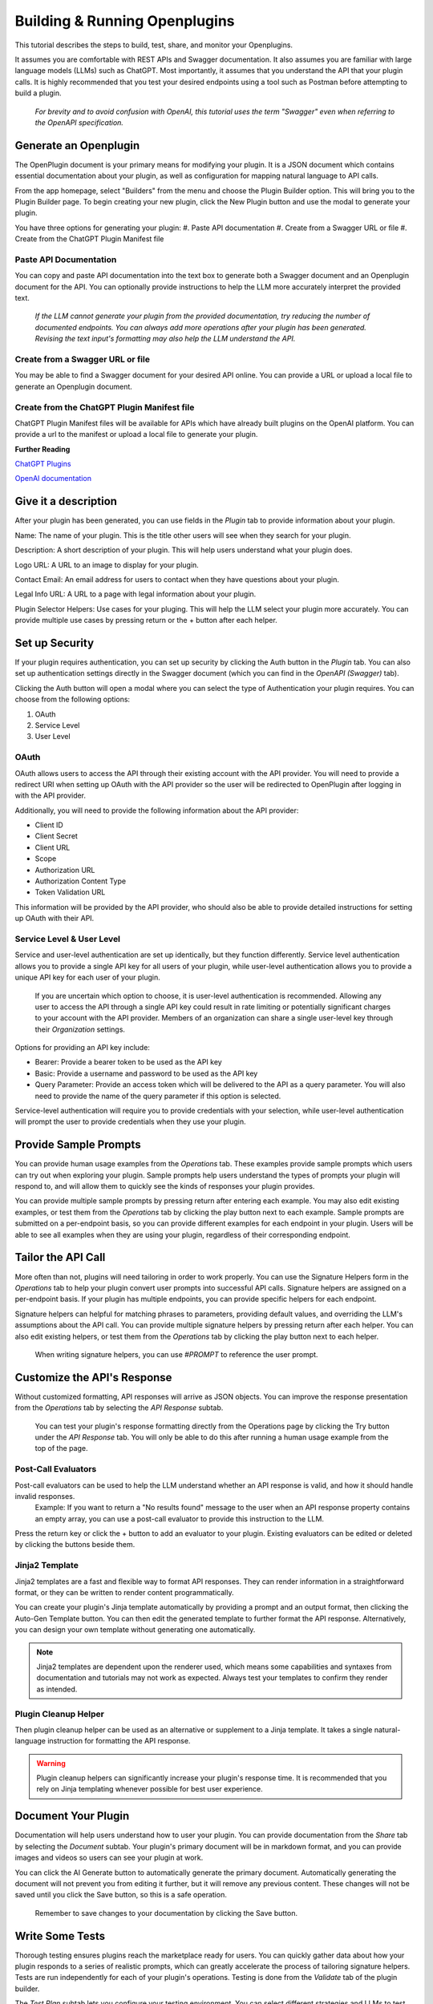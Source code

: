 ==============================
Building & Running Openplugins
==============================

.. TO DO
  .. add pics

.. CONFIRM
  .. house rules for "OpenPlugin" vs "Openplugin" vs "openplugin" vs "plugin"

This tutorial describes the steps to build, test, share, and monitor your Openplugins. 

It assumes you are comfortable with REST APIs and Swagger documentation. It also assumes you are familiar with large language models (LLMs) such as ChatGPT. Most importantly, it assumes that you understand the API that your plugin calls. It is highly recommended that you test your desired endpoints using a tool such as Postman before attempting to build a plugin.

  *For brevity and to avoid confusion with OpenAI, this tutorial uses the term "Swagger" even when referring to the OpenAPI specification.*



Generate an Openplugin
======================
The OpenPlugin document is your primary means for modifying your plugin. It is a JSON document which contains essential documentation about your plugin, as well as configuration for mapping natural language to API calls.

From the app homepage, select "Builders" from the menu and choose the Plugin Builder option. This will bring you to the Plugin Builder page. To begin creating your new plugin, click the New Plugin button and use the modal to generate your plugin.

You have three options for generating your plugin:
#. Paste API documentation
#. Create from a Swagger URL or file 
#. Create from the ChatGPT Plugin Manifest file 

Paste API Documentation 
-----------------------
You can copy and paste API documentation into the text box to generate both a Swagger document and an Openplugin document for the API. You can optionally provide instructions to help the LLM more accurately interpret the provided text.
  
  *If the LLM cannot generate your plugin from the provided documentation, try reducing the number of documented endpoints. You can always add more operations after your plugin has been generated. Revising the text input's formatting may also help the LLM understand the API.*

Create from a Swagger URL or file
---------------------------------
You may be able to find a Swagger document for your desired API online. You can provide a URL or upload a local file to generate an Openplugin document.

Create from the ChatGPT Plugin Manifest file
--------------------------------------------
..
  - (12-06-23) current list: Expedia, FiscalNote, Instacart, KAYAK, Klarna, Milo, OpenTable, Shopify, Slack, Speak, Wolfram, and Zapier
..
ChatGPT Plugin Manifest files will be available for APIs which have already built plugins on the OpenAI platform. You can provide a url to the manifest or upload a local file to generate your plugin.

**Further Reading**

`ChatGPT Plugins <https://openai.com/blog/chatgpt-plugins/>`_

`OpenAI documentation <https://platform.openai.com/docs/plugins/getting-started/plugin-manifest/>`_


Give it a description
=====================
After your plugin has been generated, you can use fields in the *Plugin* tab to provide information about your plugin. 

Name: The name of your plugin. This is the title other users will see when they search for your plugin.

Description: A short description of your plugin. This will help users understand what your plugin does.

Logo URL: A URL to an image to display for your plugin.

Contact Email: An email address for users to contact when they have questions about your plugin.

Legal Info URL: A URL to a page with legal information about your plugin.

Plugin Selector Helpers: Use cases for your pluging. This will help the LLM select your plugin more accurately. You can provide multiple use cases by pressing return or the + button after each helper.


Set up Security
===============
If your plugin requires authentication, you can set up security by clicking the Auth button in the *Plugin* tab. You can also set up authentication settings directly in the Swagger document (which you can find in the *OpenAPI (Swagger)* tab).

Clicking the Auth button will open a modal where you can select the type of Authentication your plugin requires. You can choose from the following options:

#. OAuth
#. Service Level
#. User Level

OAuth
-----
OAuth allows users to access the API through their existing account with the API provider. You will need to provide a redirect URI when setting up OAuth with the API provider so the user will be redirected to OpenPlugin after logging in with the API provider.

Additionally, you will need to provide the following information about the API provider:

* Client ID
* Client Secret
* Client URL 
* Scope
* Authorization URL 
* Authorization Content Type 
* Token Validation URL 

This information will be provided by the API provider, who should also be able to provide detailed instructions for setting up OAuth with their API.

Service Level & User Level
--------------------------
Service and user-level authentication are set up identically, but they function differently. Service level authentication allows you to provide a single API key for all users of your plugin, while user-level authentication allows you to provide a unique API key for each user of your plugin.

  If you are uncertain which option to choose, it is user-level authentication is recommended. Allowing any user to access the API through a single API key could result in rate limiting or potentially significant charges to your account with the API provider. Members of an organization can share a single user-level key through their *Organization* settings.

Options for providing an API key include:

* Bearer: Provide a bearer token to be used as the API key
* Basic: Provide a username and password to be used as the API key
* Query Parameter: Provide an access token which will be delivered to the API as a query parameter. You will also need to provide the name of the query parameter if this option is selected.

Service-level authentication will require you to provide credentials with your selection, while user-level authentication will prompt the user to provide credentials when they use your plugin.


Provide Sample Prompts
====================
You can provide human usage examples from the *Operations* tab. These examples provide sample prompts which users can try out when exploring your plugin. Sample prompts help users understand the types of prompts your plugin will respond to, and will allow them to quickly see the kinds of responses your plugin provides.

You can provide multiple sample prompts by pressing return after entering each example. You may also edit existing examples, or test them from the *Operations* tab by clicking the play button next to each example. Sample prompts are submitted on a per-endpoint basis, so you can provide different examples for each endpoint in your plugin. Users will be able to see all examples when they are using your plugin, regardless of their corresponding endpoint.


Tailor the API Call
===================
More often than not, plugins will need tailoring in order to work properly. You can use the Signature Helpers form in the *Operations* tab to help your plugin convert user prompts into successful API calls. Signature helpers are assigned on a per-endpoint basis. If your plugin has multiple endpoints, you can provide specific helpers for each endpoint. 

Signature helpers can helpful for matching phrases to parameters, providing default values, and overriding the LLM's assumptions about the API call. You can provide multiple signature helpers by pressing return after each helper. You can also edit existing helpers, or test them from the *Operations* tab by clicking the play button next to each helper.

  When writing signature helpers, you can use *#PROMPT* to reference the user prompt.


Customize the API's Response
============================
Without customized formatting, API responses will arrive as JSON objects. You can improve the response presentation from the *Operations* tab by selecting the *API Response* subtab.

  You can test your plugin's response formatting directly from the Operations page by clicking the Try button under the *API Response* tab. You will only be able to do this after running a human usage example from the top of the page.

Post-Call Evaluators
--------------------
Post-call evaluators can be used to help the LLM understand whether an API response is valid, and how it should handle invalid responses. 
  Example: If you want to return a "No results found" message to the user when an API response property contains an empty array, you can use a post-call evaluator to provide this instruction to the LLM.

Press the return key or click the + button to add an evaluator to your plugin. Existing evaluators can be edited or deleted by clicking the buttons beside them.

Jinja2 Template
---------------
Jinja2 templates are a fast and flexible way to format API responses. They can render information in a straightforward format, or they can be written to render content programmatically.

You can create your plugin's Jinja template automatically by providing a prompt and an output format, then clicking the Auto-Gen Template button. You can then edit the generated template to further format the API response. Alternatively, you can design your own template without generating one automatically.

.. note::
  Jinja2 templates are dependent upon the renderer used, which means some capabilities and syntaxes from documentation and tutorials may not work as expected. Always test your templates to confirm they render as intended.


Plugin Cleanup Helper 
---------------------
Then plugin cleanup helper can be used as an alternative or supplement to a Jinja template. It takes a single natural-language instruction for formatting the API response.

.. warning::
  Plugin cleanup helpers can significantly increase your plugin's response time. It is recommended that you rely on Jinja templating whenever possible for best user experience.


Document Your Plugin
====================
Documentation will help users understand how to user your plugin. You can provide documentation from the *Share* tab by selecting the *Document* subtab. Your plugin's primary document will be in markdown format, and you can provide images and videos so users can see your plugin at work.

You can click the AI Generate button to automatically generate the primary document. Automatically generating the document will not prevent you from editing it further, but it will remove any previous content. These changes will not be saved until you click the Save button, so this is a safe operation.

  Remember to save changes to your documentation by clicking the Save button.


Write Some Tests
================
Thorough testing ensures plugins reach the marketplace ready for users. You can quickly gather data about how your plugin responds to a series of realistic prompts, which can greatly accelerate the process of tailoring signature helpers. Tests are run independently for each of your plugin's operations. Testing is done from the *Validate* tab of the plugin builder. 

The *Test Plan* subtab lets you configure your testing environment. You can select different strategies and LLMs to test your plugin against to determine which environments garner the best results. Testing more strategies and LLMs at a time will slow down results, but will give you side-by-side information about how successful your plugin is with each tool. The banner at the top of the tab will keep track of how many permutations will run in your current configuration.
.. languages // currently locked and I have no formal info on it

You can generate your test cases from the *Test Cases* tab. You can use the Generate button to have the LLM quickly produce a batch of tests. You can generate test cases for all of your plugin's operations, or for a specific operation. You can also configure which LLM is prompted to generate the tests, whether the results should include expected parameters for each prompt, the number of test cases to generate, and whether the newly generated cases should replace any existing test cases. You can also provide instructions to improve the accuracy and realism of the LLM's output.

Once your test cases are generated, they will appear below the Generate Test Cases button. For each case, you should review the parameters that you expect the LLM to send to the API. These parameters are what your plugin will be tested against.

After your plugin is published, you should also test actual end user data. Any user prompts used in testing should be thoroughly cleaned.


Run the Tests
=============
When your test plan has been configured and your test cases have been created, you can run your tests from the *Run Test Cases* subtab of the *Validate* tab. Clicking the Prepare Launch button will bring up a modal for selecting the type of tests to run and which operations to test. Click the Run button to begin the tests.
.. Type button is only set to "interactive" right now. Need more info

Test results will be updated as each permutation completes, displaying the parameters generated for each prompt. Green checkmarks indicate the LLM generated the expected parameters, while red x's indicate a mismatch. You can review each result and update signature helpers to resolve cases where the plugin is not generating the expected values. Clicking the Results button at the top of the page will show an overview of the current testing outcome. 

Previous test results can be viewed from the *Past Runs* subtab. You will be presented with a list of timestamps for each previous test run, with the option to view high-level information by clicking on the timestamp. This information includes the test plan used, the accuracy of the results, the average run time for each permutation, the number of cases run, tokens used, and the cost of running the tests. You can also click the list icon to view more detailed information about each test that was run.


Share with Team Members
=======================
You can share your plugin with your team at any time from the *Share* tab. Use the *Team* subtab and toggle the access settings for team members to update their access settings.


Publish to Catalogs
=====================
When you are ready to publish your plugin, you can publish it from the *Share* tab by navigating to the *Publish* subtab. Plugins can be published to any combination of the following places:
#. Internally within a business
#. Externally at your marketplace
#. On the OpenPlugin marketplace
#. On your personal creator page

Prior to publication, you can choose to manage the catalogs your plugin appears in, adding or deleting catalogs from the list at the bottom of the screen. You can also set the plugin's priority in each marketplace, which determines the order it appears in the catalog. Lower numbers indicate higher priority.

When you are ready to share, click the Publish Plugin button. You will be presented with a modal to designate marketplaces and catalogs for publication. From this modal, you can use the Publish button to complete publication.

.. TODO
Monitor Success Rates
=====================
  *OpenPlugin will not know the intent of a user's prompt, hence, it's impossible to know if the call 'succeed as intended'. However, OpenPlugin is able to determine if the API was properly called (HTTP 200), which will indicate if the API succeeded and a valid set of calling parameters were used.*


.. TODO
Scale Servers
=============
  *OpenPlugin was designed as a stateless service. This allows it be be horizontally scaled. Typically, your OpenPlugin hosting provider takes on the responsibility of auto-scaling.*